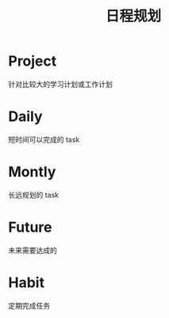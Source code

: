 #+TITLE: 日程规划

* Project

针对比较大的学习计划或工作计划

* Daily

短时间可以完成的 task

* Montly

长远规划的 task

* Future

未来需要达成的

* Habit

定期完成任务
